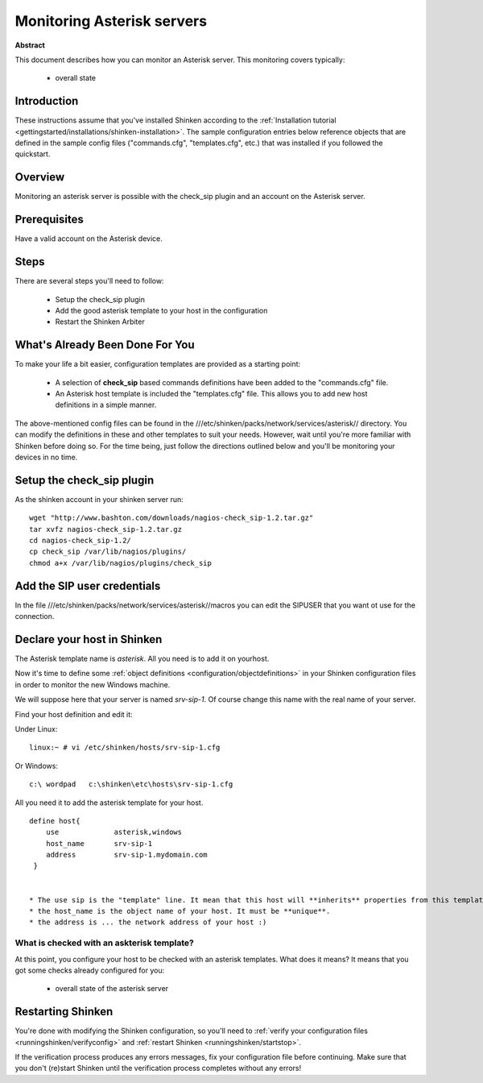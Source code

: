 .. _monitoring/asterisk:

===========================
Monitoring Asterisk servers
===========================


**Abstract**

This document describes how you can monitor an Asterisk server. This monitoring covers typically:

  * overall state


Introduction 
=============

These instructions assume that you've installed Shinken according to the :ref:`Installation tutorial <gettingstarted/installations/shinken-installation>`. The sample configuration entries below reference objects that are defined in the sample config files ("commands.cfg", "templates.cfg", etc.) that was installed if you followed the quickstart.


Overview 
=========

Monitoring an asterisk server is possible with the check_sip plugin and an account on the Asterisk server.


Prerequisites 
==============

Have a valid account on the Asterisk device.


Steps 
======

There are several steps you'll need to follow:

  * Setup the check_sip plugin
  * Add the good asterisk template to your host in the configuration
  * Restart the Shinken Arbiter


What's Already Been Done For You 
=================================

To make your life a bit easier, configuration templates are provided as a starting point:

  * A selection of **check_sip** based commands definitions have been added to the "commands.cfg" file.
  * An Asterisk host template is included the "templates.cfg" file. This allows you to add new host definitions in a simple manner.

The above-mentioned config files can be found in the ///etc/shinken/packs/network/services/asterisk// directory. You can modify the definitions in these and other templates to suit your needs. However, wait until you're more familiar with Shinken before doing so. For the time being, just follow the directions outlined below and you'll be monitoring your devices in no time.


Setup the check_sip plugin 
===========================

As the shinken account in your shinken server run:
  
::

  wget "http://www.bashton.com/downloads/nagios-check_sip-1.2.tar.gz"
  tar xvfz nagios-check_sip-1.2.tar.gz
  cd nagios-check_sip-1.2/
  cp check_sip /var/lib/nagios/plugins/
  chmod a+x /var/lib/nagios/plugins/check_sip


Add the SIP user credentials 
=============================

In the file ///etc/shinken/packs/network/services/asterisk//macros you can edit the SIPUSER that you want ot use for the connection.


Declare your host in Shinken 
=============================

The Asterisk template name is *asterisk*. All you need is to add it on yourhost.

Now it's time to define some :ref:`object definitions <configuration/objectdefinitions>` in your Shinken configuration files in order to monitor the new Windows machine.

We will suppose here that your server is named *srv-sip-1*. Of course change this name with the real name of your server.

Find your host definition and edit it:

Under Linux:

::

  linux:~ # vi /etc/shinken/hosts/srv-sip-1.cfg


Or Windows:

::

  c:\ wordpad   c:\shinken\etc\hosts\srv-sip-1.cfg


All you need it to add the asterisk template for your host.

::

  define host{
      use             asterisk,windows
      host_name       srv-sip-1
      address         srv-sip-1.mydomain.com
   }


  * The use sip is the "template" line. It mean that this host will **inherits** properties from this template.
  * the host_name is the object name of your host. It must be **unique**.
  * the address is ... the network address of your host :)


What is checked with an askterisk template? 
--------------------------------------------

At this point, you configure your host to be checked with an asterisk templates. What does it means? It means that you got some checks already configured for you:

  * overall state of the asterisk server


Restarting Shinken 
===================

You're done with modifying the Shinken configuration, so you'll need to :ref:`verify your configuration files <runningshinken/verifyconfig>` and :ref:`restart Shinken <runningshinken/startstop>`.

If the verification process produces any errors messages, fix your configuration file before continuing. Make sure that you don't (re)start Shinken until the verification process completes without any errors!
